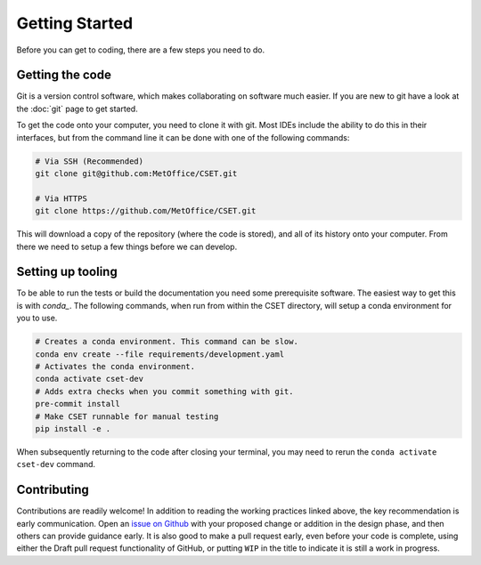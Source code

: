 .. _working_practices_getting_started:

Getting Started
===============

Before you can get to coding, there are a few steps you need to do.

Getting the code
----------------

Git is a version control software, which makes collaborating on software much
easier. If you are new to git have a look at the :doc:`git` page to get started.

To get the code onto your computer, you need to clone it with git. Most IDEs
include the ability to do this in their interfaces, but from the command line it
can be done with one of the following commands:

.. code-block:: bash

    # Via SSH (Recommended)
    git clone git@github.com:MetOffice/CSET.git

    # Via HTTPS
    git clone https://github.com/MetOffice/CSET.git

This will download a copy of the repository (where the code is stored), and all
of its history onto your computer. From there we need to setup a few things
before we can develop.

Setting up tooling
------------------

To be able to run the tests or build the documentation you need some
prerequisite software. The easiest way to get this is with `conda_`. The
following commands, when run from within the CSET directory, will setup a conda
environment for you to use.

.. code-block:: bash

    # Creates a conda environment. This command can be slow.
    conda env create --file requirements/development.yaml
    # Activates the conda environment.
    conda activate cset-dev
    # Adds extra checks when you commit something with git.
    pre-commit install
    # Make CSET runnable for manual testing
    pip install -e .

When subsequently returning to the code after closing your terminal, you may
need to rerun the ``conda activate cset-dev`` command.

.. _conda: https://docs.conda.io/en/latest/

Contributing
------------

Contributions are readily welcome! In addition to reading the working practices
linked above, the key recommendation is early communication. Open an `issue on
Github`_ with your proposed change or addition in the design phase, and then
others can provide guidance early. It is also good to make a pull request early,
even before your code is complete, using either the Draft pull request
functionality of GitHub, or putting ``WIP`` in the title to indicate it is still
a work in progress.

.. _issue on GitHub: https://github.com/MetOffice/CSET/issues
